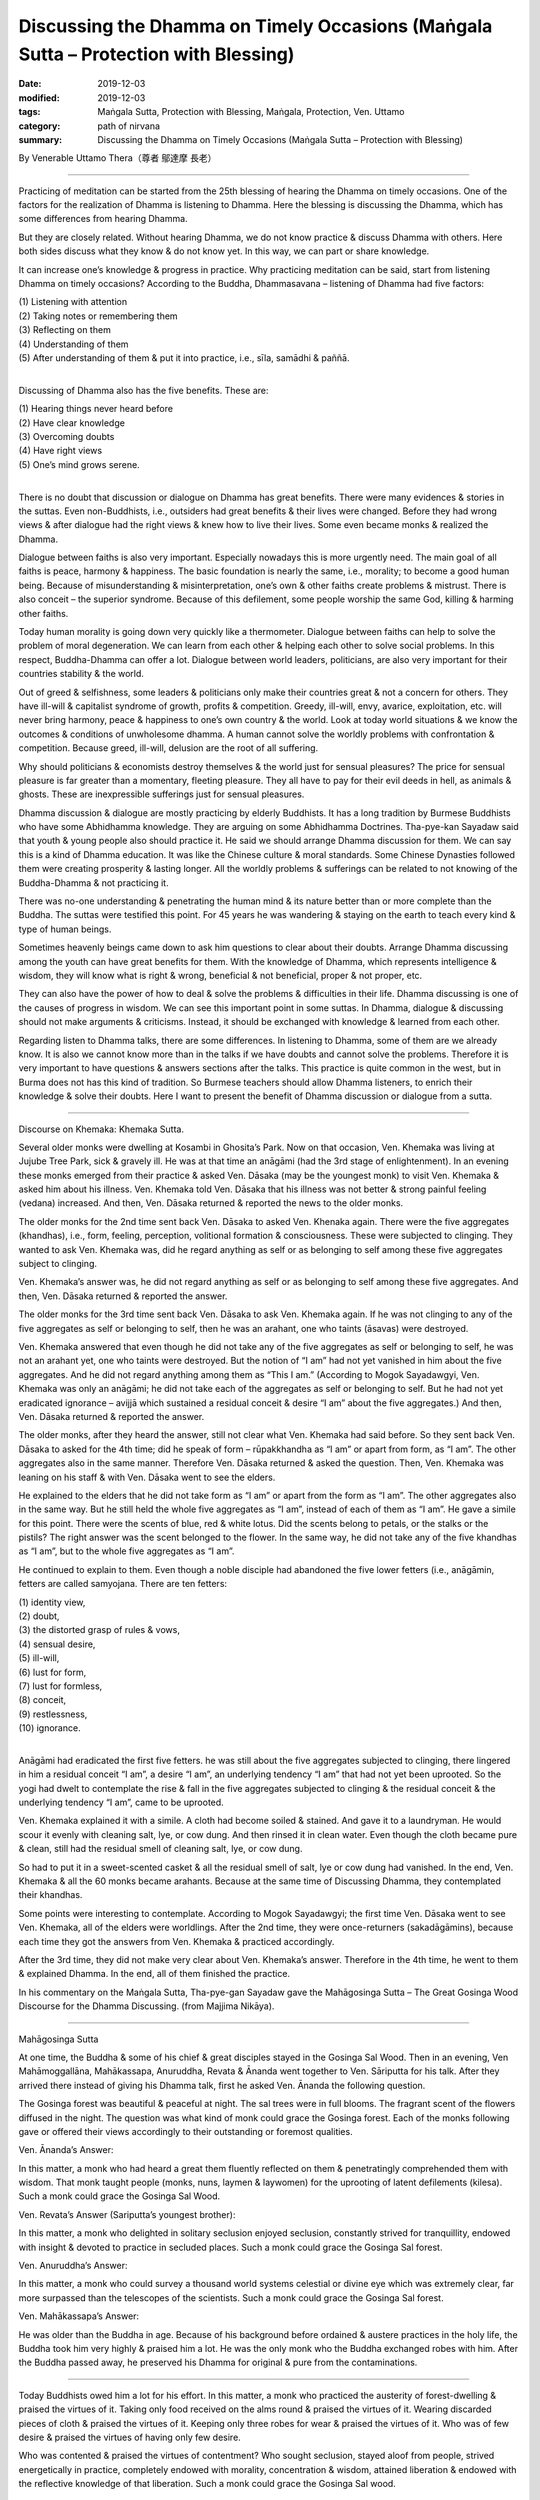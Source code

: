 =======================================================================================
Discussing the Dhamma on Timely Occasions (Maṅgala Sutta – Protection with Blessing)
=======================================================================================

:date: 2019-12-03
:modified: 2019-12-03
:tags: Maṅgala Sutta, Protection with Blessing, Maṅgala, Protection, Ven. Uttamo
:category: path of nirvana
:summary: Discussing the Dhamma on Timely Occasions (Maṅgala Sutta – Protection with Blessing)

By Venerable Uttamo Thera（尊者 鄔達摩 長老）

------

Practicing of meditation can be started from the 25th blessing of hearing the Dhamma on timely occasions. One of the factors for the realization of Dhamma is listening to Dhamma. Here the blessing is discussing the Dhamma, which has some differences from hearing Dhamma.

But they are closely related. Without hearing Dhamma, we do not know practice & discuss Dhamma with others. Here both sides discuss what they know & do not know yet. In this way, we can part or share knowledge.

It can increase one’s knowledge & progress in practice. Why practicing meditation can be said, start from listening Dhamma on timely occasions? According to the Buddha, Dhammasavana – listening of Dhamma had five factors:

| (1) Listening with attention
| (2) Taking notes or remembering them
| (3) Reflecting on them
| (4) Understanding of them
| (5) After understanding of them & put it into practice, i.e., sīla, samādhi & paññā.
| 

Discussing of Dhamma also has the five benefits. These are:

| (1) Hearing things never heard before
| (2) Have clear knowledge
| (3) Overcoming doubts
| (4) Have right views
| (5) One’s mind grows serene.
| 

There is no doubt that discussion or dialogue on Dhamma has great benefits. There were many evidences & stories in the suttas. Even non-Buddhists, i.e., outsiders had great benefits & their lives were changed. Before they had wrong views & after dialogue had the right views & knew how to live their lives. Some even became monks & realized the Dhamma.

Dialogue between faiths is also very important. Especially nowadays this is more urgently need. The main goal of all faiths is peace, harmony & happiness. The basic foundation is nearly the same, i.e., morality; to become a good human being. Because of misunderstanding & misinterpretation, one’s own & other faiths create problems & mistrust. There is also conceit – the superior syndrome. Because of this defilement, some people worship the same God, killing & harming other faiths.

Today human morality is going down very quickly like a thermometer. Dialogue between faiths can help to solve the problem of moral degeneration. We can learn from each other & helping each other to solve social problems. In this respect, Buddha-Dhamma can offer a lot. Dialogue between world leaders, politicians, are also very important for their countries stability & the world.

Out of greed & selfishness, some leaders & politicians only make their countries great & not a concern for others. They have ill-will & capitalist syndrome of growth, profits & competition. Greedy, ill-will, envy, avarice, exploitation, etc. will never bring harmony, peace & happiness to one’s own country & the world. Look at today world situations & we know the outcomes & conditions of unwholesome dhamma. A human cannot solve the worldly problems with confrontation & competition. Because greed, ill-will, delusion are the root of all suffering.

Why should politicians & economists destroy themselves & the world just for sensual pleasures? The price for sensual pleasure is far greater than a momentary, fleeting pleasure. They all have to pay for their evil deeds in hell, as animals & ghosts. These are inexpressible sufferings just for sensual pleasures.

Dhamma discussion & dialogue are mostly practicing by elderly Buddhists. It has a long tradition by Burmese Buddhists who have some Abhidhamma knowledge. They are arguing on some Abhidhamma Doctrines. Tha-pye-kan Sayadaw said that youth & young people also should practice it. He said we should arrange Dhamma discussion for them. We can say this is a kind of Dhamma education. It was like the Chinese culture & moral standards. Some Chinese Dynasties followed them were creating prosperity & lasting longer. All the worldly problems & sufferings can be related to not knowing of the Buddha-Dhamma & not practicing it.

There was no-one understanding & penetrating the human mind & its nature better than or more complete than the Buddha. The suttas were testified this point. For 45 years he was wandering & staying on the earth to teach every kind & type of human beings.

Sometimes heavenly beings came down to ask him questions to clear about their doubts. Arrange Dhamma discussing among the youth can have great benefits for them. With the knowledge of Dhamma, which represents intelligence & wisdom, they will know what is right & wrong, beneficial & not beneficial, proper & not proper, etc.

They can also have the power of how to deal & solve the problems & difficulties in their life. Dhamma discussing is one of the causes of progress in wisdom. We can see this important point in some suttas. In Dhamma, dialogue & discussing should not make arguments & criticisms. Instead, it should be exchanged with knowledge & learned from each other.

Regarding listen to Dhamma talks, there are some differences. In listening to Dhamma, some of them are we already know. It is also we cannot know more than in the talks if we have doubts and cannot solve the problems. Therefore it is very important to have questions & answers sections after the talks. This practice is quite common in the west, but in Burma does not has this kind of tradition. So Burmese teachers should allow Dhamma listeners, to enrich their knowledge & solve their doubts. Here I want to present the benefit of Dhamma discussion or dialogue from a sutta.

------

Discourse on Khemaka: Khemaka Sutta.

Several older monks were dwelling at Kosambi in Ghosita’s Park. Now on that occasion, Ven. Khemaka was living at Jujube Tree Park, sick & gravely ill. He was at that time an anāgāmi (had the 3rd stage of enlightenment). In an evening these monks emerged from their practice & asked Ven. Dāsaka (may be the youngest monk) to visit Ven. Khemaka & asked him about his illness. Ven. Khemaka told Ven. Dāsaka that his illness was not better & strong painful feeling (vedana) increased. And then, Ven. Dāsaka returned & reported the news to the older monks.

The older monks for the 2nd time sent back Ven. Dāsaka to asked Ven. Khenaka again. There were the five aggregates (khandhas), i.e., form, feeling, perception, volitional formation & consciousness. These were subjected to clinging. They wanted to ask Ven. Khemaka was, did he regard anything as self or as belonging to self among these five aggregates subject to clinging.

Ven. Khemaka’s answer was, he did not regard anything as self or as belonging to self among these five aggregates. And then, Ven. Dāsaka returned & reported the answer.

The older monks for the 3rd time sent back Ven. Dāsaka to ask Ven. Khemaka again. If he was not clinging to any of the five aggregates as self or belonging to self, then he was an arahant, one who taints (āsavas) were destroyed.

Ven. Khemaka answered that even though he did not take any of the five aggregates as self or belonging to self, he was not an arahant yet, one who taints were destroyed. But the notion of “I am” had not yet vanished in him about the five aggregates. And he did not regard anything among them as “This I am.” (According to Mogok Sayadawgyi, Ven. Khemaka was only an anāgāmi; he did not take each of the aggregates as self or belonging to self. But he had not yet eradicated ignorance – avijjā which sustained a residual conceit & desire “I am” about the five aggregates.) And then, Ven. Dāsaka returned & reported the answer.

The older monks, after they heard the answer, still not clear what Ven. Khemaka had said before. So they sent back Ven. Dāsaka to asked for the 4th time; did he speak of form – rūpakkhandha as “I am” or apart from form, as “I am”. The other aggregates also in the same manner. Therefore Ven. Dāsaka returned & asked the question. Then, Ven. Khemaka was leaning on his staff & with Ven. Dāsaka went to see the elders.

He explained to the elders that he did not take form as “I am” or apart from the form as “I am”. The other aggregates also in the same way. But he still held the whole five aggregates as “I am”, instead of each of them as “I am”. He gave a simile for this point. There were the scents of blue, red & white lotus. Did the scents belong to petals, or the stalks or the pistils? The right answer was the scent belonged to the flower. In the same way, he did not take any of the five khandhas as “I am”, but to the whole five aggregates as “I am”.

He continued to explain to them. Even though a noble disciple had abandoned the five lower fetters (i.e., anāgāmin, fetters are called samyojana. There are ten fetters:

| (1) identity view,
| (2) doubt,
| (3) the distorted grasp of rules & vows,
| (4) sensual desire,
| (5) ill-will,
| (6) lust for form,
| (7) lust for formless,
| (8) conceit,
| (9) restlessness,
| (10) ignorance.
| 

Anāgāmi had eradicated the first five fetters. he was still about the five aggregates subjected to clinging, there lingered in him a residual conceit “I am”, a desire “I am”, an underlying tendency “I am” that had not yet been uprooted. So the yogi had dwelt to contemplate the rise & fall in the five aggregates subjected to clinging & the residual conceit & the underlying tendency “I am”, came to be uprooted.

Ven. Khemaka explained it with a simile. A cloth had become soiled & stained. And gave it to a laundryman. He would scour it evenly with cleaning salt, lye, or cow dung. And then rinsed it in clean water. Even though the cloth became pure & clean, still had the residual smell of cleaning salt, lye, or cow dung.

So had to put it in a sweet-scented casket & all the residual smell of salt, lye or cow dung had vanished. In the end, Ven. Khemaka & all the 60 monks became arahants. Because at the same time of Discussing Dhamma, they contemplated their khandhas.

Some points were interesting to contemplate. According to Mogok Sayadawgyi; the first time Ven. Dāsaka went to see Ven. Khemaka, all of the elders were worldlings. After the 2nd time, they were once-returners (sakadāgāmins), because each time they got the answers from Ven. Khemaka & practiced accordingly.

After the 3rd time, they did not make very clear about Ven. Khemaka’s answer. Therefore in the 4th time, he went to them & explained Dhamma. In the end, all of them finished the practice.

In his commentary on the Maṅgala Sutta, Tha-pye-gan Sayadaw gave the Mahāgosinga Sutta – The Great Gosinga Wood Discourse for the Dhamma Discussing. (from Majjima Nikāya).

------

Mahāgosinga Sutta

At one time, the Buddha & some of his chief & great disciples stayed in the Gosinga Sal Wood. Then in an evening, Ven Mahāmoggallāna, Mahākassapa, Anuruddha, Revata & Ānanda went together to Ven. Sāriputta for his talk. After they arrived there instead of giving his Dhamma talk, first he asked Ven. Ānanda the following question.

The Gosinga forest was beautiful & peaceful at night. The sal trees were in full blooms. The fragrant scent of the flowers diffused in the night. The question was what kind of monk could grace the Gosinga forest. Each of the monks following gave or offered their views accordingly to their outstanding or foremost qualities.


Ven. Ānanda’s Answer:

In this matter, a monk who had heard a great them fluently reflected on them & penetratingly comprehended them with wisdom. That monk taught people (monks, nuns, laymen & laywomen) for the uprooting of latent defilements (kilesa). Such a monk could grace the Gosinga Sal Wood.


Ven. Revata’s Answer (Sariputta’s youngest brother):

In this matter, a monk who delighted in solitary seclusion enjoyed seclusion, constantly strived for tranquillity, endowed with insight & devoted to practice in secluded places. Such a monk could grace the Gosinga Sal forest.


Ven. Anuruddha’s Answer:

In this matter, a monk who could survey a thousand world systems celestial or divine eye which was extremely clear, far more surpassed than the telescopes of the scientists. Such a monk could grace the Gosinga Sal forest.


Ven. Mahākassapa’s Answer:

He was older than the Buddha in age. Because of his background before ordained & austere practices in the holy life, the Buddha took him very highly & praised him a lot. He was the only monk who the Buddha exchanged robes with him. After the Buddha passed away, he preserved his Dhamma for original & pure from the contaminations.

------

Today Buddhists owed him a lot for his effort. In this matter, a monk who practiced the austerity of forest-dwelling & praised the virtues of it. Taking only food received on the alms round & praised the virtues of it. Wearing discarded pieces of cloth & praised the virtues of it. Keeping only three robes for wear & praised the virtues of it. Who was of few desire & praised the virtues of having only few desire.

Who was contented & praised the virtues of contentment? Who sought seclusion, stayed aloof from people, strived energetically in practice, completely endowed with morality, concentration & wisdom, attained liberation & endowed with the reflective knowledge of that liberation. Such a monk could grace the Gosinga Sal wood.

------

Ven. Mahāmoggallana’s Answer:

In this matter, two monks were discussing the higher Dhamma. Each asked the other question & each answered questions put by the other without difficulty, as an, e.g. Dhamma Discussions between Ven. Sariputta & Ven. Mahākotthita. Such a monk could grace the Gosinga Sal forest. After he had given his answer and Ven. Mahāmoggallana asked Ven. Sariputta of his view on this matter.


Ven. Sariputta’s Answer:

In this case, a monk who had mastery over his mind that whatever attainment (there are two attainments; i.e., absorptions – jhānas & fruition states – phalas) he wished to enter for at any time & he could do it quite easily. Such a monk could grace the Gosinga Sal wood. All of them had different answers, but the Taste of Dhamma was only one.

They answered them from their characters & preferences. They wanted to know how the Buddha responded to them. So they went to see The Blessed One. The Buddha said that all of them answered properly & praised them. All answers were well spoken & justified. And then, the Buddha gave his view on this matter.


The Buddha’s Answer:

In this case, the monk returned from the round of alms-food & had finished his alms-meal. And then, sat down with crossed legs to practice mindfulness in meditation, satipatthāna bhavana with the determination that he would not get up from sitting until his mind was freed from the clinging of defilements – kilesa. This monk could grace the Gosinga Sal forest.

------

All these kinds of monks mentioned in this sutta still exist into this day. Thanks to the monks who preserved the Dhamma & practices & supported by the laity in Buddhist countries such as Burma & Thailand. Burma continues to produce monks like Ven. Ānanda who can recite the Tipitaka by heart. Thai forest tradition still produce monks like Ven. Mahākassapa.

Burma continues to produce excellent scholars, monks & meditation teachers. So, monks & laity alike can learn the Dhamma & practices, and with many meditations, centers continue to arise. These meditation centers give the chances for anyone who wants to practice to end dukkha in this life, which the Buddha emphasized in his answer.

Even we can say all the human problems & sufferings come from not knowing the Dhamma & not practicing it. So, for every human being nothing is more important than study & practice the Dhamma. Listening & discussing of Dhamma on timely occasions are pre-requisites for it. So, the Buddha said that discussing the Dhamma on timely occasions was the highest protection with a blessing.

------

cited from https://oba.org.tw/viewtopic.php?f=22&t=4702&p=36981#p36981 (posted on 2019-11-21)

------

- `Content <{filename}content-of-protection-with-blessings%zh.rst>`__ of "Maṅgala Sutta – Protection with Blessing"

------

- `Content <{filename}../publication-of-ven-uttamo%zh.rst>`__ of Publications of Ven. Uttamo

------

**According to the translator— Ven. Uttamo's words, this is strictly for free distribution only, as a gift of Dhamma—Dhamma Dāna. You may re-format, reprint, translate, and redistribute this work in any medium.**

..
  2019-12-03  create rst